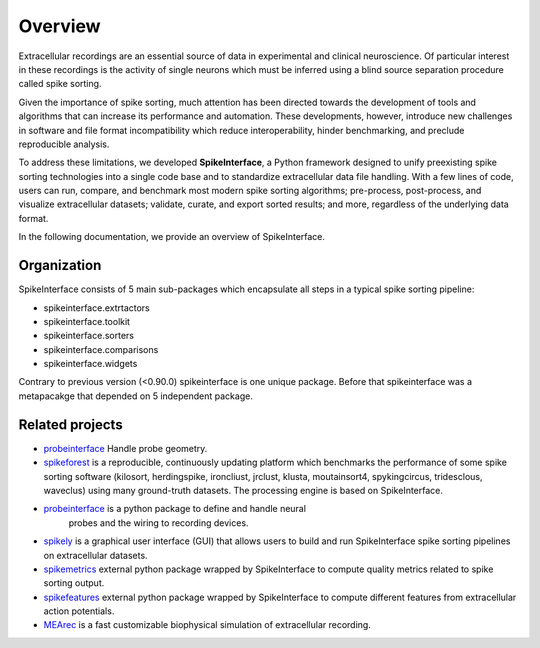 Overview
========

Extracellular recordings are an essential source of data in experimental and clinical neuroscience. 
Of particular interest in these recordings is the activity of single neurons which must be inferred 
using a blind source separation procedure called spike sorting. 

Given the importance of spike sorting, much attention has been directed towards the development of tools 
and algorithms that can increase its performance and automation. These developments, however, introduce new challenges 
in software and file format incompatibility which reduce interoperability, hinder benchmarking, and preclude reproducible analysis.

To address these limitations, we developed **SpikeInterface**, a Python framework designed to unify preexisting spike sorting technologies 
into a single code base and to standardize extracellular data file handling. With a few lines of code, users can run, compare, and benchmark 
most modern spike sorting algorithms; pre-process, post-process, and visualize extracellular datasets; validate, curate, and export sorted results; 
and more, regardless of the underlying data format. 

In the following documentation, we provide an overview of SpikeInterface.


Organization
------------

SpikeInterface consists of 5 main sub-packages which encapsulate all steps in a typical spike sorting pipeline:

- spikeinterface.extrtactors
- spikeinterface.toolkit
- spikeinterface.sorters
- spikeinterface.comparisons
- spikeinterface.widgets


Contrary to previous version (<0.90.0) spikeinterface is one unique package.
Before that spikeinterface was a metapacakge that depended on 5 independent package.

.. image:: images/overview.png


Related projects
-----------------

- `probeinterface <https://probeinterface.readthedocs.io>`_ Handle probe geometry.
- `spikeforest <https://spikeforest.flatironinstitute.org>`_ is a reproducible, continuously updating platform which
  benchmarks the performance of some spike sorting software (kilosort, herdingspike, ironcliust, jrclust, klusta,
  moutainsort4, spykingcircus, tridesclous, waveclus) using many ground-truth datasets. The processing engine is based
  on SpikeInterface.
- `probeinterface <https://github.com/SpikeInterface/probeinterface>`_ is a python package to define and handle neural
   probes and the wiring to recording devices.
- `spikely <https://github.com/SpikeInterface/spikely>`_ is a graphical user interface (GUI) that allows users to build
  and run SpikeInterface spike sorting pipelines on extracellular datasets.
- `spikemetrics <https://github.com/SpikeInterface/spikemetrics>`_ external python package wrapped by SpikeInterface to
  compute quality metrics related to spike sorting output.
- `spikefeatures <https://github.com/SpikeInterface/spikefeatures>`_ external python package wrapped by SpikeInterface
  to compute different features from extracellular action potentials.
- `MEArec <https://mearec.readthedocs.io>`_ is a fast customizable biophysical simulation of extracellular recording.
